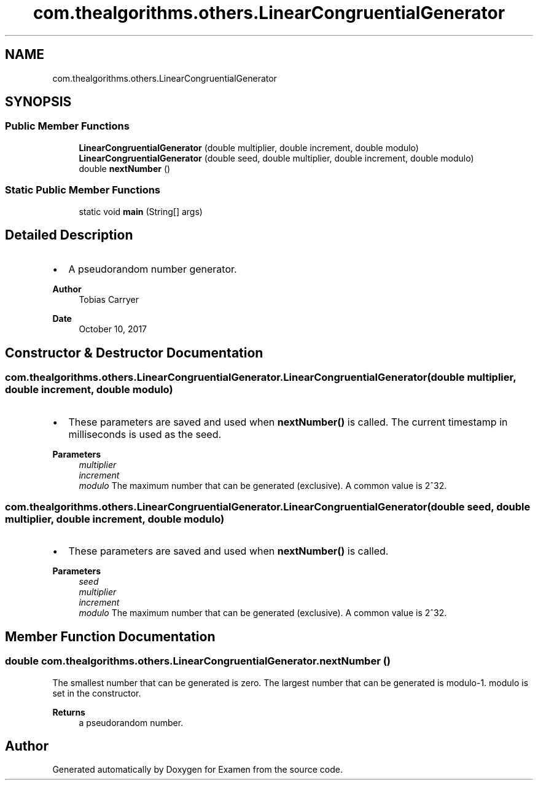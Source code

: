 .TH "com.thealgorithms.others.LinearCongruentialGenerator" 3 "Fri Jan 28 2022" "Examen" \" -*- nroff -*-
.ad l
.nh
.SH NAME
com.thealgorithms.others.LinearCongruentialGenerator
.SH SYNOPSIS
.br
.PP
.SS "Public Member Functions"

.in +1c
.ti -1c
.RI "\fBLinearCongruentialGenerator\fP (double multiplier, double increment, double modulo)"
.br
.ti -1c
.RI "\fBLinearCongruentialGenerator\fP (double seed, double multiplier, double increment, double modulo)"
.br
.ti -1c
.RI "double \fBnextNumber\fP ()"
.br
.in -1c
.SS "Static Public Member Functions"

.in +1c
.ti -1c
.RI "static void \fBmain\fP (String[] args)"
.br
.in -1c
.SH "Detailed Description"
.PP 

.IP "\(bu" 2
A pseudorandom number generator\&.
.PP
.PP
\fBAuthor\fP
.RS 4
Tobias Carryer 
.RE
.PP
\fBDate\fP
.RS 4
October 10, 2017 
.RE
.PP

.SH "Constructor & Destructor Documentation"
.PP 
.SS "com\&.thealgorithms\&.others\&.LinearCongruentialGenerator\&.LinearCongruentialGenerator (double multiplier, double increment, double modulo)"

.IP "\(bu" 2
These parameters are saved and used when \fBnextNumber()\fP is called\&. The current timestamp in milliseconds is used as the seed\&.
.PP
.PP
\fBParameters\fP
.RS 4
\fImultiplier\fP 
.br
\fIincrement\fP 
.br
\fImodulo\fP The maximum number that can be generated (exclusive)\&. A common value is 2^32\&. 
.RE
.PP

.SS "com\&.thealgorithms\&.others\&.LinearCongruentialGenerator\&.LinearCongruentialGenerator (double seed, double multiplier, double increment, double modulo)"

.IP "\(bu" 2
These parameters are saved and used when \fBnextNumber()\fP is called\&.
.PP
.PP
\fBParameters\fP
.RS 4
\fIseed\fP 
.br
\fImultiplier\fP 
.br
\fIincrement\fP 
.br
\fImodulo\fP The maximum number that can be generated (exclusive)\&. A common value is 2^32\&. 
.RE
.PP

.SH "Member Function Documentation"
.PP 
.SS "double com\&.thealgorithms\&.others\&.LinearCongruentialGenerator\&.nextNumber ()"
The smallest number that can be generated is zero\&. The largest number that can be generated is modulo-1\&. modulo is set in the constructor\&.
.PP
\fBReturns\fP
.RS 4
a pseudorandom number\&. 
.RE
.PP


.SH "Author"
.PP 
Generated automatically by Doxygen for Examen from the source code\&.
